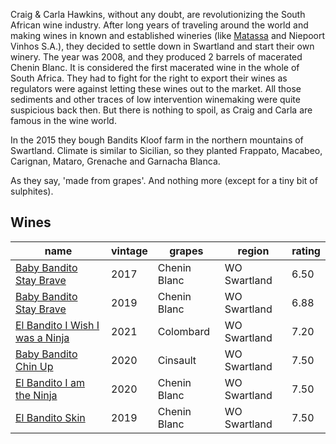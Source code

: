 Craig & Carla Hawkins, without any doubt, are revolutionizing the South African wine industry. After long years of traveling around the world and making wines in known and established wineries (like [[barberry:/producers/cdc80e0e-1163-4b33-916d-e6806e5073e3][Matassa]] and Niepoort Vinhos S.A.), they decided to settle down in Swartland and start their own winery. The year was 2008, and they produced 2 barrels of macerated Chenin Blanc. It is considered the first macerated wine in the whole of South Africa. They had to fight for the right to export their wines as regulators were against letting these wines out to the market. All those sediments and other traces of low intervention winemaking were quite suspicious back then. But there is nothing to spoil, as Craig and Carla are famous in the wine world.

In the 2015 they bough Bandits Kloof farm in the northern mountains of Swartland. Climate is similar to Sicilian, so they planted Frappato, Macabeo, Carignan, Mataro, Grenache and Garnacha Blanca.

As they say, 'made from grapes'. And nothing more (except for a tiny bit of sulphites).

** Wines

#+attr_html: :class wines-table
|                                                                         name | vintage |       grapes |       region | rating |
|------------------------------------------------------------------------------+---------+--------------+--------------+--------|
|         [[barberry:/wines/2adba2d9-cc62-4e2b-bcec-5bc363fc2194][Baby Bandito Stay Brave]] |    2017 | Chenin Blanc | WO Swartland |   6.50 |
|         [[barberry:/wines/8ad2d430-ba67-47e0-a257-c05ffe537bff][Baby Bandito Stay Brave]] |    2019 | Chenin Blanc | WO Swartland |   6.88 |
| [[barberry:/wines/a00de9a6-3e60-4ab4-8b81-279995809572][El Bandito I Wish I was a Ninja]] |    2021 |    Colombard | WO Swartland |   7.20 |
|            [[barberry:/wines/c77d5fcf-70d9-4e11-afa1-ee89e3efc2d4][Baby Bandito Chin Up]] |    2020 |     Cinsault | WO Swartland |   7.50 |
|       [[barberry:/wines/cd920007-4ce3-4985-8aef-24c39ad97437][El Bandito I am the Ninja]] |    2020 | Chenin Blanc | WO Swartland |   7.50 |
|                 [[barberry:/wines/d38aadd5-6c84-40a0-93c9-8ff6b7468553][El Bandito Skin]] |    2019 | Chenin Blanc | WO Swartland |   7.50 |
